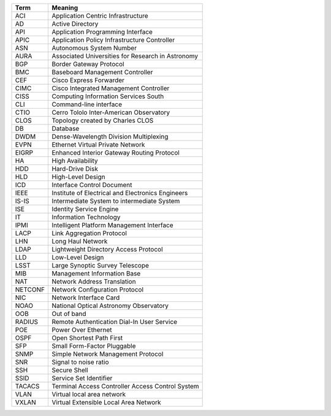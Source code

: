 .. _table-label: 
======= ===========
Acronym Description
======= ===========
+--------+----------------------------------------------------+
| Term   | Meaning                                            |
+========+====================================================+
| ACI    | Application Centric Infrastructure                 |
+--------+----------------------------------------------------+
| AD     | Active Directory                                   |
+--------+----------------------------------------------------+
| API    | Application Programming Interface                  |
+--------+----------------------------------------------------+
| APIC   | Application Policy Infrastructure Controller       |
+--------+----------------------------------------------------+
| ASN    | Autonomous System Number                           |
+--------+----------------------------------------------------+
| AURA   | Associated Universities for Research in Astronomy  |
+--------+----------------------------------------------------+
| BGP    | Border Gateway Protocol                            |
+--------+----------------------------------------------------+
| BMC    | Baseboard Management Controller                    |
+--------+----------------------------------------------------+
| CEF    | Cisco Express Forwarder                            |
+--------+----------------------------------------------------+
| CIMC   | Cisco Integrated Management Controller             |
+--------+----------------------------------------------------+
| CISS   | Computing Information Services South               |
+--------+----------------------------------------------------+
| CLI    | Command-line interface                             |
+--------+----------------------------------------------------+
| CTIO   | Cerro Tololo Inter-American Observatory            |
+--------+----------------------------------------------------+
| CLOS   | Topology created by Charles CLOS                   |
+--------+----------------------------------------------------+
| DB     | Database                                           |
+--------+----------------------------------------------------+
| DWDM   | Dense-Wavelength Division Multiplexing             |
+--------+----------------------------------------------------+
| EVPN   | Ethernet Virtual Private Network                   |
+--------+----------------------------------------------------+
| EIGRP  | Enhanced Interior Gateway Routing Protocol         |
+--------+----------------------------------------------------+
| HA     | High Availability                                  |
+--------+----------------------------------------------------+
| HDD    | Hard-Drive Disk                                    |
+--------+----------------------------------------------------+
| HLD    | High-Level Design                                  |
+--------+----------------------------------------------------+
| ICD    | Interface Control Document                         |
+--------+----------------------------------------------------+
| IEEE   | Institute of Electrical and Electronics Engineers  |
+--------+----------------------------------------------------+
| IS-IS  | Intermediate System to intermediate System         |
+--------+----------------------------------------------------+
| ISE    | Identity Service Engine                            |
+--------+----------------------------------------------------+
| IT     | Information Technology                             |
+--------+----------------------------------------------------+
| IPMI   | Intelligent Platform Management Interface          |
+--------+----------------------------------------------------+
| LACP   | Link Aggregation Protocol                          |
+--------+----------------------------------------------------+
| LHN    | Long Haul Network                                  |
+--------+----------------------------------------------------+
| LDAP   | Lightweight Directory Access Protocol              |
+--------+----------------------------------------------------+
| LLD    | Low-Level Design                                   |
+--------+----------------------------------------------------+
| LSST   | Large Synoptic Survey Telescope                    |
+--------+----------------------------------------------------+
| MIB    | Management Information Base                        |
+--------+----------------------------------------------------+
| NAT    | Network Address Translation                        |
+--------+----------------------------------------------------+
| NETCONF| Network Configuration Protocol                     |
+--------+----------------------------------------------------+
| NIC    | Network Interface Card                             |
+--------+----------------------------------------------------+
| NOAO   | National Optical Astronomy Observatory             |
+--------+----------------------------------------------------+
| OOB    | Out of band                                        |
+--------+----------------------------------------------------+
| RADIUS | Remote Authentication Dial-In User Service         |
+--------+----------------------------------------------------+
| POE    | Power Over Ethernet                                |
+--------+----------------------------------------------------+
| OSPF   | Open Shortest Path First                           |
+--------+----------------------------------------------------+
| SFP    | Small Form-Factor Pluggable                        |
+--------+----------------------------------------------------+
| SNMP   | Simple Network Management Protocol                 |
+--------+----------------------------------------------------+
| SNR    | Signal to noise ratio                              |
+--------+----------------------------------------------------+
| SSH    | Secure Shell                                       |
+--------+----------------------------------------------------+
| SSID   | Service Set Identifier                             |
+--------+----------------------------------------------------+
| TACACS | Terminal Access Controller Access Control System   |
+--------+----------------------------------------------------+
| VLAN   | Virtual local area network                         |
+--------+----------------------------------------------------+
| VXLAN  | Virtual Extensible Local Area Network              |
+--------+----------------------------------------------------+
